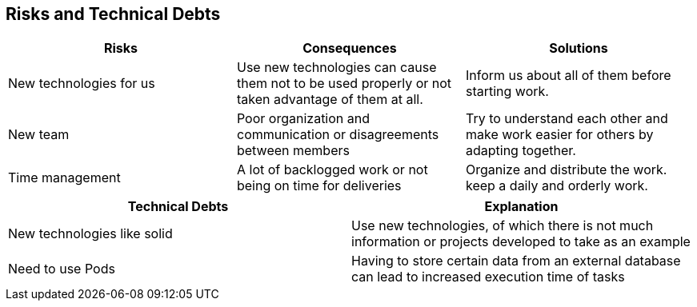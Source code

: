 [[section-technical-risks]]
== Risks and Technical Debts

[options="header",cols="2,2,2"]
|===
|Risks|Consequences|Solutions
|New technologies for us |Use new technologies can cause them not to be used properly
or not taken advantage of them at all. |Inform us about all of them before starting work.
|New team |Poor organization and communication or disagreements between members |Try to
understand each other and make work easier for others by adapting together.
|Time management |A lot of backlogged work or not being on time for deliveries |Organize
and distribute the work. keep a daily and orderly work.
|===


[options="header"]
|===
|Technical Debts|Explanation
| New technologies like solid| Use new technologies, of which there is not much information 
or projects developed to take as an example
|Need to use Pods|Having to store certain data from an external database can lead to 
increased execution time of tasks
|===
